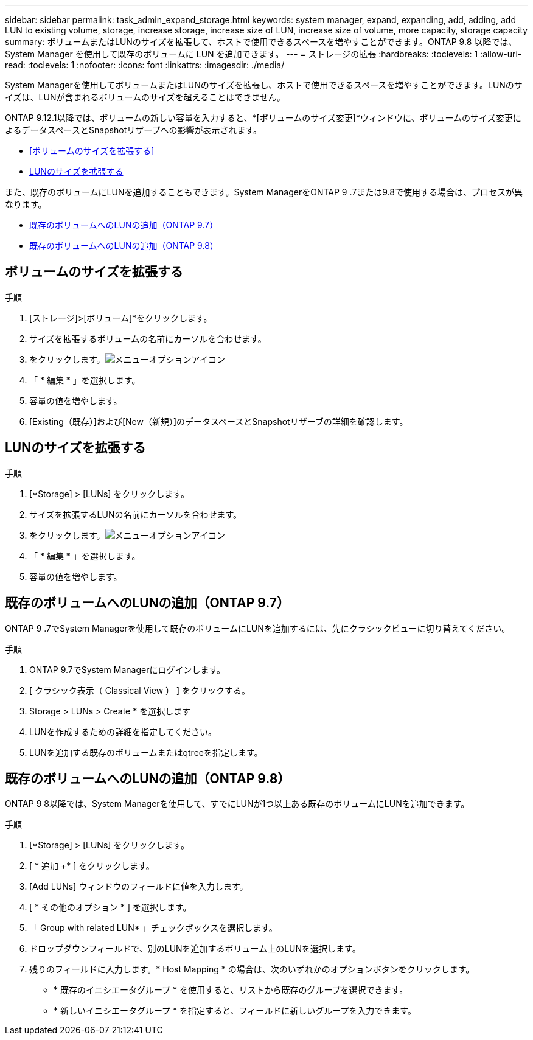 ---
sidebar: sidebar 
permalink: task_admin_expand_storage.html 
keywords: system manager, expand, expanding, add, adding, add LUN to existing volume, storage, increase storage, increase size of LUN, increase size of volume, more capacity, storage capacity 
summary: ボリュームまたはLUNのサイズを拡張して、ホストで使用できるスペースを増やすことができます。ONTAP 9.8 以降では、 System Manager を使用して既存のボリュームに LUN を追加できます。 
---
= ストレージの拡張
:hardbreaks:
:toclevels: 1
:allow-uri-read: 
:toclevels: 1
:nofooter: 
:icons: font
:linkattrs: 
:imagesdir: ./media/


[role="lead"]
System Managerを使用してボリュームまたはLUNのサイズを拡張し、ホストで使用できるスペースを増やすことができます。LUNのサイズは、LUNが含まれるボリュームのサイズを超えることはできません。

ONTAP 9.12.1以降では、ボリュームの新しい容量を入力すると、*[ボリュームのサイズ変更]*ウィンドウに、ボリュームのサイズ変更によるデータスペースとSnapshotリザーブへの影響が表示されます。

* <<ボリュームのサイズを拡張する>>
* <<LUNのサイズを拡張する>>


また、既存のボリュームにLUNを追加することもできます。System ManagerをONTAP 9 .7または9.8で使用する場合は、プロセスが異なります。

* <<既存のボリュームへのLUNの追加（ONTAP 9.7）>>
* <<既存のボリュームへのLUNの追加（ONTAP 9.8）>>




== ボリュームのサイズを拡張する

.手順
. [ストレージ]>[ボリューム]*をクリックします。
. サイズを拡張するボリュームの名前にカーソルを合わせます。
. をクリックします。image:icon_kabob.gif["メニューオプションアイコン"]
. 「 * 編集 * 」を選択します。
. 容量の値を増やします。
. [Existing（既存）]および[New（新規）]のデータスペースとSnapshotリザーブの詳細を確認します。




== LUNのサイズを拡張する

.手順
. [*Storage] > [LUNs] をクリックします。
. サイズを拡張するLUNの名前にカーソルを合わせます。
. をクリックします。image:icon_kabob.gif["メニューオプションアイコン"]
. 「 * 編集 * 」を選択します。
. 容量の値を増やします。




== 既存のボリュームへのLUNの追加（ONTAP 9.7）

ONTAP 9 .7でSystem Managerを使用して既存のボリュームにLUNを追加するには、先にクラシックビューに切り替えてください。

.手順
. ONTAP 9.7でSystem Managerにログインします。
. [ クラシック表示（ Classical View ） ] をクリックする。
. Storage > LUNs > Create * を選択します
. LUNを作成するための詳細を指定してください。
. LUNを追加する既存のボリュームまたはqtreeを指定します。




== 既存のボリュームへのLUNの追加（ONTAP 9.8）

ONTAP 9 8以降では、System Managerを使用して、すでにLUNが1つ以上ある既存のボリュームにLUNを追加できます。

.手順
. [*Storage] > [LUNs] をクリックします。
. [ * 追加 +* ] をクリックします。
. [Add LUNs] ウィンドウのフィールドに値を入力します。
. [ * その他のオプション * ] を選択します。
. 「 Group with related LUN* 」チェックボックスを選択します。
. ドロップダウンフィールドで、別のLUNを追加するボリューム上のLUNを選択します。
. 残りのフィールドに入力します。* Host Mapping * の場合は、次のいずれかのオプションボタンをクリックします。
+
** * 既存のイニシエータグループ * を使用すると、リストから既存のグループを選択できます。
** * 新しいイニシエータグループ * を指定すると、フィールドに新しいグループを入力できます。



